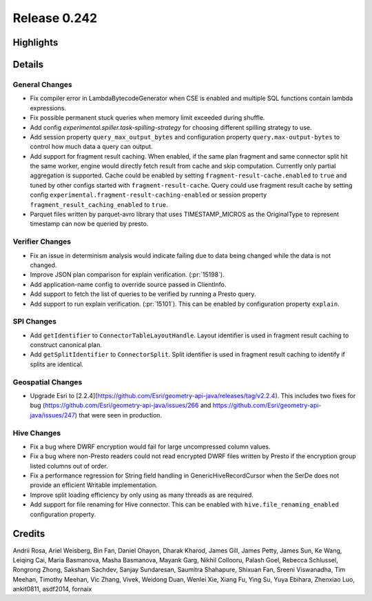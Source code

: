 =============
Release 0.242
=============

**Highlights**
==============

**Details**
===========

General Changes
_______________
* Fix compiler error in LambdaBytecodeGenerator when CSE is enabled and multiple SQL functions contain lambda expressions.
* Fix possible permanent stuck queries when memory limit exceeded during shuffle.
* Add config `experimental.spiller.task-spilling-strategy` for choosing different spilling strategy to use.
* Add session property ``query_max_output_bytes`` and configuration property ``query.max-output-bytes`` to control how much data a query can output.
* Add support for fragment result caching. When enabled, if the same plan fragment and same connector split hit the same worker, engine would directly fetch result from cache and skip computation. Currently only partial aggregation is supported. Cache could be enabled by setting ``fragment-result-cache.enabled`` to ``true`` and tuned by other configs started with ``fragment-result-cache``. Query could use fragment result cache by setting config ``experimental.fragment-result-caching-enabled`` or session property ``fragment_result_caching_enabled`` to ``true``.
* Parquet files written by parquet-avro library that uses TIMESTAMP_MICROS as the OriginalType to represent timestamp can now be queried by presto.

Verifier Changes
________________
* Fix an issue in determinism analysis would indicate failing due to data being changed while the data is not changed.
* Improve JSON plan comparison for explain verification. (:pr:`15198`).
* Add application-name config to override source passed in ClientInfo.
* Add support to fetch the list of queries to be verified by running a Presto query.
* Add support to run explain verification. (:pr:`15101`). This can be enabled by configuration property ``explain``.

SPI Changes
___________
* Add ``getIdentifier`` to ``ConnectorTableLayoutHandle``. Layout identifier is used in fragment result caching to construct canonical plan.
* Add ``getSplitIdentifier`` to ``ConnectorSplit``. Split identifier is used in fragment result caching to identify if splits are identical.

Geospatial Changes
__________________
* Upgrade Esri to [2.2.4](https://github.com/Esri/geometry-api-java/releases/tag/v2.2.4).  This includes two fixes for bug (https://github.com/Esri/geometry-api-java/issues/266 and https://github.com/Esri/geometry-api-java/issues/247) that were seen in production.

Hive Changes
____________
* Fix a bug where DWRF encryption would fail for large uncompressed column values.
* Fix a bug where non-Presto readers could not read encrypted DWRF files written by Presto if the encryption group listed columns out of order.
* Fix a performance regression for String field handling in GenericHiveRecordCursor when the SerDe does not provide an efficient Writable implementation.
* Improve split loading efficiency by only using as many threads as are required.
* Add support for file renaming for Hive connector. This can be enabled with ``hive.file_renaming_enabled`` configuration property.

**Credits**
===========

Andrii Rosa, Ariel Weisberg, Bin Fan, Daniel Ohayon, Dharak Kharod, James Gill, James Petty, James Sun, Ke Wang, Leiqing Cai, Maria Basmanova, Masha Basmanova, Mayank Garg, Nikhil Collooru, Palash Goel, Rebecca Schlussel, Rongrong Zhong, Saksham Sachdev, Sanjay Sundaresan, Saumitra Shahapure, Shixuan Fan, Sreeni Viswanadha, Tim Meehan, Timothy Meehan, Vic Zhang, Vivek, Weidong Duan, Wenlei Xie, Xiang Fu, Ying Su, Yuya Ebihara, Zhenxiao Luo, ankit0811, asdf2014, fornaix
